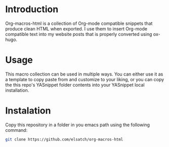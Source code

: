 * Introduction
Org-macros-html is a collection of Org-mode compatible snippets that produce clean HTML when exported. I use them to insert Org-mode compatible text into my website posts that is properly converted using ox-hugo.

* Usage
This macro collection can be used in multiple ways. You can either use it as a template to copy paste from and customize to your liking, or you can copy the this repo's YASnippet folder contents into your YASnippet local installation.

* Instalation
Copy this repository in a folder in you emacs path using the following command:

#+BEGIN_SRC sh
git clone https://github.com/elsatch/org-macros-html
#+END_SRC
